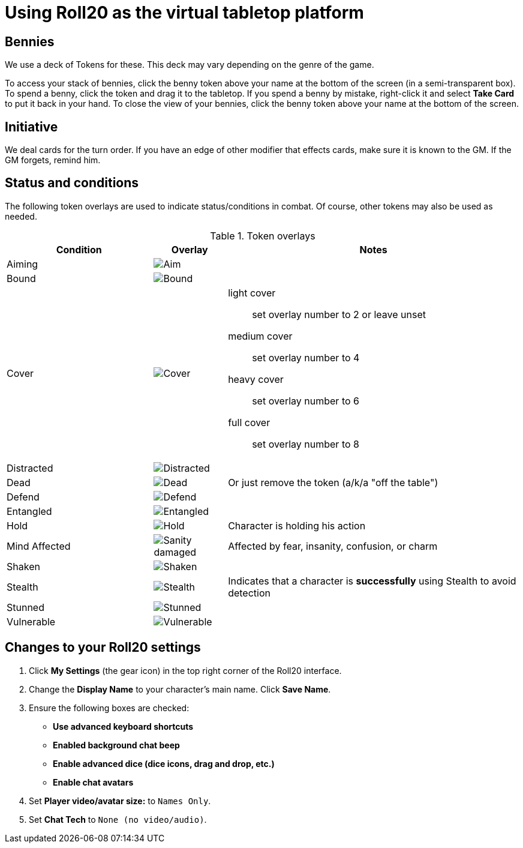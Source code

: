 = Using Roll20 as the virtual tabletop platform
:imagesdir: ../images/

== Bennies
We use a deck of Tokens for these. 
This deck may vary depending on the genre of the game.

To access your stack of bennies, click the benny token above your name at the bottom of the screen (in a semi-transparent box). 
// <!-- If you have multiple decks in your hand (e.g., bennies *and* adventure cards), click the By Deck filter button at the top right hand corner to sort decks. -->
To spend a benny, click the token and drag it to the tabletop. 
If you spend a benny by mistake, right-click it and select **Take Card** to put it back in your hand.
To close the view of your bennies, click the benny token above your name at the bottom of the screen.

== Initiative
We deal cards for the turn order. 
If you have an edge of other modifier that effects cards, make sure it is known to the GM. 
If the GM forgets, remind him.

== Status and conditions

The following token overlays are used to indicate status/conditions in combat. 
Of course, other tokens may also be used as needed.

.Token overlays
[cols="2,1,4"]
|===
| Condition | Overlay | Notes 

| Aiming | image:target.PNG[Aim] |   
| Bound | image:net.PNG[Bound] | 
| Cover | image:tower.PNG[Cover] a|  
light cover::
set overlay number to 2 or leave unset
medium cover:: 
set overlay number to 4
heavy cover:: 
set overlay number to 6
full cover:: 
set overlay number to 8 
| Distracted | image:screaming_brain.PNG[Distracted] |   
| Dead | image:red_x.PNG[Dead] | Or just remove the token (a/k/a "off the table")  
| Defend | image:shield.PNG[Defend] | 
// <!-- For *Full Defense*, set overlay number to 2 --> 
| Entangled | image:entangle.png[Entangled]| 
| Hold | image:time.PNG[Hold] | Character is holding his action 
| Mind Affected | image:sanity.png[Sanity damaged] | Affected by fear, insanity, confusion, or charm
| Shaken | image:melty_face.PNG[Shaken] | 
// For *Unconscious* or *Incapacitated*, set overlay number to 2 or remove the token from play 
| Stealth | image:ninja.PNG[Stealth] | Indicates that a character is *successfully* using Stealth to avoid detection 
| Stunned | image:stunned.png[Stunned] | 
| Vulnerable | image:arrows_in_back.PNG[Vulnerable] |   
|===


== Changes to your Roll20 settings

. Click **My Settings** (the gear icon)  in the top right corner of the Roll20 interface.
. Change the **Display Name** to your character's main name. Click **Save Name**.
. Ensure the following boxes are checked: 
	* **Use advanced keyboard shortcuts**
	* **Enabled background chat beep**
	* **Enable advanced dice (dice icons, drag and drop, etc.)**
	* **Enable chat avatars**
. Set **Player video/avatar size:** to `Names Only`.
. Set **Chat Tech** to `None (no video/audio)`.

